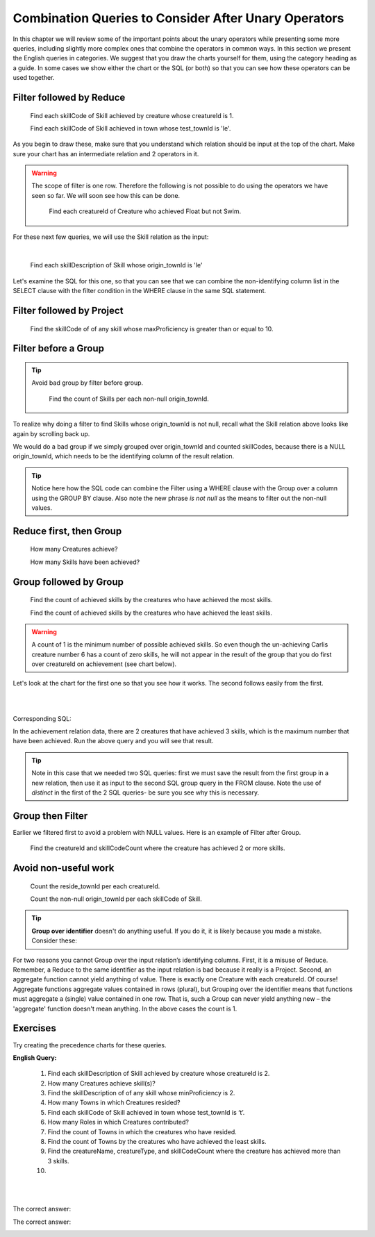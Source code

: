 Combination Queries to Consider After Unary Operators
------------------------------------------------------

In this chapter we will review some of the important points about the unary operators while presenting some more queries, including slightly more complex ones that combine the operators in common ways. In this section we present the English queries in categories. We suggest that you draw the charts yourself for them, using the category heading as a guide. In some cases we show either the chart or the SQL (or both) so that you can see how these operators can be used together.


Filter followed by Reduce
~~~~~~~~~~~~~~~~~~~~~~~~~~



  Find each skillCode of Skill achieved by creature whose creatureId is 1.

  Find each skillCode of Skill achieved in town whose test_townId is 'le'.

As you begin to draw these, make sure that you understand which relation should be input at the top of the chart. Make sure your chart has an intermediate relation and 2 operators in it.


.. warning::
  The scope of filter is one row. Therefore the following is not possible to do using the operators we have seen so far. We will soon see how this can be done.


    Find each creatureId of Creature who achieved Float but not Swim.

For these next few queries, we will use the Skill relation as the input:

.. csv-table:: **Skill**
   :file: ../creatureData/skill.csv
   :widths: 10, 30, 20, 20, 20
   :header-rows: 1

|

    Find each skillDescription of Skill whose origin_townId is 'le'

Let's examine the SQL for this one, so that you can see that we can combine the non-identifying column list in the SELECT clause with the filter condition in the WHERE clause in the same SQL statement.

.. tabbed:: combo1

    .. tab:: SQL query

        .. activecode:: london_skill
           :language: sql
           :include: skill_combo_create

           SELECT distinct skillDescription
           FROM Skill
           WHERE origin_townId = 'le'



Filter followed by Project
~~~~~~~~~~~~~~~~~~~~~~~~~~

  Find the skillCode of of any skill whose maxProficiency is greater than or equal to 10.


Filter before a Group
~~~~~~~~~~~~~~~~~~~~~

.. tip::
  Avoid bad group by filter before group.

    Find the count of Skills per each non-null origin_townId.

To realize why doing a filter to find Skills whose origin_townId is not null, recall what the Skill relation above looks like again by scrolling back up.


We would do a bad group if we simply grouped over origin_townId and counted skillCodes, because there is a NULL origin_townId, which needs to be the identifying column of the result relation.


.. tabbed:: combo2

    .. tab:: SQL query

        .. activecode:: skill_count_per_town
           :language: sql
           :include: skill_combo_create

           SELECT origin_townId,
                  count(skillCode) AS SkillCount
           FROM Skill
           WHERE origin_townId is not null
           GROUP BY origin_townId;

    .. tab:: SQL data

       .. activecode:: skill_combo_create
          :language: sql

          CREATE TABLE skill (
          skillCode          VARCHAR(3)      NOT NUll PRIMARY KEY,
          skillDescription   VARCHAR(40),
          maxProficiency     INTEGER,     -- max score that can be achieved for this skill
          minProficiency     INTEGER,     -- min score that can be achieved for this skill
          origin_townId      VARCHAR(3)     REFERENCES town(townId)     -- foreign key
          );

          INSERT INTO skill VALUES ('A', 'float', 10, -1,'b');
          INSERT INTO skill VALUES ('E', 'swim', 5, 0,'b');
          INSERT INTO skill VALUES ('O', 'sink', 10, -1,'b');
          INSERT INTO skill VALUES ('U', 'walk on water', 5, 1,'d');
          INSERT INTO skill VALUES ('Z', 'gargle', 5, 1,'a');
          INSERT INTO skill VALUES ('B2', '2-crew bobsledding', 25, 0,'d');
          INSERT INTO skill VALUES ('TR4', '4x100 meter track relay', 100, 0,'be');
          INSERT INTO skill VALUES ('C2', '2-person canoeing', 12, 1,'t');
          INSERT INTO skill VALUES ('THR', 'three-legged race', 10, 0,'g');
          INSERT INTO skill VALUES ('D3', 'Australasia debating', 10, 1,NULL);
          INSERT INTO skill VALUES ('PK', 'soccer penalty kick', 10, 1, 'le');

.. tip:: Notice here how the SQL code can combine the Filter using a WHERE clause with the Group over a column using the GROUP BY clause. Also note the new phrase *is not null* as the means to filter out the non-null values.

Reduce first, then Group
~~~~~~~~~~~~~~~~~~~~~~~~~

  How many Creatures achieve?

  How many Skills have been achieved?


Group followed by Group
~~~~~~~~~~~~~~~~~~~~~~~

  Find the count of achieved skills by the creatures who have achieved the most skills.

  Find the count of achieved skills by the creatures who have achieved the least skills.

.. warning:: A count of 1 is the minimum number of possible achieved  skills. So even though the un-achieving Carlis creature number 6 has a count of zero skills, he will not appear in the result of the group that you do first over creatureId on achievement (see chart below).

Let's look at the chart for the first one so that you see how it works. The second follows easily from the first.

|

.. image:: ../img/UnaryExamples/GroupThenGroup.png

|

Corresponding SQL:

.. tabbed:: combo3

    .. tab:: SQL query

        .. activecode:: creature_count_most_skills
           :language: sql
           :include: achievement_create_combo

           DROP TABLE IF EXISTS creatureAchievedSkillCount;

           CREATE TABLE creatureAchievedSkillCount AS
           SELECT creatureId,
                  count(distinct skillCode) AS achievedSkillCount
           FROM achievement
           GROUP BY creatureId;

           SELECT max(achievedSkillCount)
           FROM creatureAchievedSkillCount;

    .. tab:: SQL data

       .. activecode:: achievement_create_combo
          :language: sql

          DROP TABLE IF EXISTS achievement;
          CREATE TABLE achievement (
          achId              INTEGER NOT NUll PRIMARY KEY AUTOINCREMENT,
          creatureId         INTEGER,
          skillCode          VARCHAR(3),
          proficiency        INTEGER,
          achDate            TEXT,
          test_townId VARCHAR(3) REFERENCES town(townId),     -- foreign key
          FOREIGN KEY (creatureId) REFERENCES creature (creatureId),
          FOREIGN KEY (skillCode) REFERENCES skill (skillCode)
          );

          -- Bannon floats in Anoka (where he aspired)
          INSERT INTO achievement (creatureId, skillCode, proficiency,
                                   achDate, test_townId)
                          VALUES (1, 'A', 3, datetime('now'), 'a');

          -- Bannon swims in Duluth (he aspired in Bemidji)
          INSERT INTO achievement (creatureId, skillCode, proficiency,
                                   achDate, test_townId)
                          VALUES (1, 'E', 3, datetime('2017-09-15 15:35'), 'd');
          -- Bannon floats in Anoka (where he aspired)
          INSERT INTO achievement (creatureId, skillCode, proficiency,
                                   achDate, test_townId)
                          VALUES (1, 'A', 3, datetime('2018-07-14 14:00'), 'a');

          -- Bannon swims in Duluth (he aspired in Bemidji)
          INSERT INTO achievement (creatureId, skillCode, proficiency,
                                   achDate, test_townId)
                          VALUES (1, 'E', 3, datetime('now'), 'd');

          -- Bannon doesn't gargle
          -- Mieska gargles in Tokyo (had no aspiration to)
          INSERT INTO achievement (creatureId, skillCode, proficiency,
                                   achDate, test_townId)
                          VALUES (5, 'Z', 6, datetime('2016-04-12 15:42:30'), 't');

          -- Neff #3 gargles in Blue Earth (but not to his aspired proficiency)
          INSERT INTO achievement (creatureId, skillCode, proficiency,
                                   achDate, test_townId)
                          VALUES (3, 'Z', 4, datetime('2018-07-15'), 'be');
          -- Neff #3 gargles in Blue Earth (but not to his aspired proficiency)
          -- on same day at same proficiency, signifying need for arbitrary id
          INSERT INTO achievement (creatureId, skillCode, proficiency,
                                   achDate, test_townId)
                          VALUES (3, 'Z', 4, datetime('2018-07-15'), 'be');

          -- Beckham achieves PK in London
          INSERT INTO achievement (creatureId, skillCode, proficiency,
                                   achDate, test_townId)
                          VALUES (11, 'PK', 10, datetime('1998-08-15'), 'le');
          -- Kane achieves PK in London
          INSERT INTO achievement (creatureId, skillCode, proficiency,
                                   achDate, test_townId)
                          VALUES (12, 'PK', 10, datetime('2016-05-24'), 'le');
          -- Rapinoe achieves PK in London
          INSERT INTO achievement (creatureId, skillCode, proficiency,
                                   achDate, test_townId)
                          VALUES (13, 'PK', 10, datetime('2012-08-06'), 'le');
          -- Godizilla achieves PK in Tokyo poorly with no date
          -- had not aspiration to do so- did it on a dare ;)
          INSERT INTO achievement (creatureId, skillCode, proficiency,
                                   achDate, test_townId)
                          VALUES (8, 'PK', 1, NULL, 't');


          -- -------------------- -------------------- -------------------
          -- Thor achieves three-legged race in Metroville (with Elastigirl)
          INSERT INTO achievement (creatureId, skillCode, proficiency,
                                   achDate, test_townId)
                          VALUES (9, 'THR', 10, datetime('2018-08-12 14:30'), 'mv');
          -- Elastigirl achieves three-legged race in Metroville (with Thor)
          INSERT INTO achievement (creatureId, skillCode, proficiency,
                                   achDate, test_townId)
                          VALUES (10, 'THR', 10, datetime('2018-08-12 14:30'), 'mv');

          -- Kermit 'pilots' 2-person bobsledding  (pilot goes into contribution)
          --       with Thor as brakeman (brakeman goes into contribution) in Duluth,
          --    achieve at 76% of maxProficiency
          INSERT INTO achievement (creatureId, skillCode, proficiency,
                                   achDate, test_townId)
                          VALUES (7, 'B2', 19, datetime('2017-01-10 16:30'), 'd');
          INSERT INTO achievement (creatureId, skillCode, proficiency,
                                   achDate, test_townId)
                          VALUES (9, 'B2', 19, datetime('2017-01-10 16:30'), 'd');

          -- 4 people form track realy team in London:
          --   Neff #4, Mieska, Myers, Bannon
          --    achieve at 85% of maxProficiency
          INSERT INTO achievement (creatureId, skillCode, proficiency,
                                   achDate, test_townId)
                          VALUES (4, 'TR4', 85, datetime('2012-07-30'), 'le');
          INSERT INTO achievement (creatureId, skillCode, proficiency,
                                   achDate, test_townId)
                          VALUES (5, 'TR4', 85, datetime('2012-07-30'), 'le');
          INSERT INTO achievement (creatureId, skillCode, proficiency,
                                   achDate, test_townId)
                          VALUES (2, 'TR4', 85, datetime('2012-07-30'), 'le');
          INSERT INTO achievement (creatureId, skillCode, proficiency,
                                   achDate, test_townId)
                          VALUES (1, 'TR4', 85, datetime('2012-07-30'), 'le');

          -- Thor, Rapinoe, and Kermit form debate team in Seattle, WA and
          -- achieve at 80% of maxProficiency
          INSERT INTO achievement (creatureId, skillCode, proficiency,
                                   achDate, test_townId)
                          VALUES (9, 'D3', 8, datetime('now', 'localtime'), 'sw');
          INSERT INTO achievement (creatureId, skillCode, proficiency,
                                   achDate, test_townId)
                          VALUES (13, 'D3', 8, datetime('now', 'localtime'), 'sw');
          INSERT INTO achievement (creatureId, skillCode, proficiency,
                                   achDate, test_townId)
                          VALUES (7, 'D3', 8, datetime('now', 'localtime'), 'sw');

In the achievement relation data, there are 2 creatures that have achieved 3 skills, which is the maximum number that have been achieved. Run the above query and you will see that result.

.. tip:: Note in this case that we needed two SQL queries: first we must save the result from the first group in a new relation, then use it as input to the second SQL group query in the FROM clause. Note the use of *distinct* in the first of the 2 SQL queries- be sure you see why this is necessary.

Group then Filter
~~~~~~~~~~~~~~~~~

Earlier we filtered first to avoid a problem with NULL values. Here is an example of Filter after Group.

  Find the creatureId and skillCodeCount where the creature has achieved 2 or more skills.

.. tabbed:: combo4

    .. tab:: SQL query

        .. activecode:: creature_count_skills_ge_2
           :language: sql
           :include: achievement_create_combo

           DROP TABLE IF EXISTS creatureAchievedSkillCount;

           CREATE TABLE creatureAchievedSkillCount AS
           SELECT creatureId,
                  count(distinct skillCode) AS achievedSkillCount
           FROM achievement
           GROUP BY creatureId;

           SELECT *
           FROM creatureAchievedSkillCount
           WHERE achievedSkillCount >= 2;

Avoid non-useful work
~~~~~~~~~~~~~~~~~~~~~~

  Count the reside_townId per each creatureId.

  Count the non-null origin_townId per each skillCode of Skill.

.. tip:: **Group over identifier** doesn't do anything useful. If you do it, it is likely because you made a mistake. Consider these:


For two reasons you cannot Group over the input relation’s identifying columns. First, it is a misuse of Reduce. Remember, a Reduce to the same identifier as the input relation is bad because it really is a Project. Second, an aggregate function cannot yield anything of value. There is exactly one Creature with each creatureId. Of course! Aggregate functions aggregate values contained in rows (plural), but Grouping over the identifier means that functions must aggregate a (single) value contained in one row. That is, such a Group can never yield anything new – the 'aggregate' function doesn't mean anything. In the above cases the count is 1.

Exercises
~~~~~~~~~~

Try creating the precedence charts for these queries.

**English Query:**

  1. Find each skillDescription of Skill achieved by creature whose creatureId is 2.

  2. How many Creatures achieve skill(s)?

  3. Find the skillDescription of of any skill whose minProficiency is 2.

  4. How many Towns in which Creatures resided?

  5. Find each skillCode of Skill achieved in town whose test_townId is ‘t’.

  6. How many Roles in which Creatures contributed?

  7. Find the count of Towns in which the creatures who have resided.

  8. Find the count of Towns by the creatures who have achieved the least skills.

  9. Find the creatureName, creatureType, and skillCodeCount where the creature has achieved more than 3 skills.

  10.

  |

  .. image:: ../img/UnaryExercises/UnaryComb.png

  |


.. fillintheblank:: c-ex1
  :casei:

  Please fill in the blanks in the following sentence:

  The identifier of the result relation, Achieved creature with skillCode = 'TR4', is  ``|blank|``.

  The base of the first result relation, Achieved creature with skillCode = 'TR4', is ``|blank|``.
  

  -   :creatureId, SkillCode: Correct.
      :SkillCode, creatureId: Correct.
      :creatureId and SkillCode: Correct.
      :SkillCode and creatureId: Correct.
      :x: Incorrect. Should be 'creatureId, SkillCode'.
  -   :achievement: Correct.
      :x: Incorrect. Should be 'achievement'.


.. shortanswer:: c-ex2

  The result relation name A for the longer version using skillCode is


The correct answer:
  .. reveal:: c-ex6

      CreatureId of Achieved creature with skillCode = 'TR4'



.. shortanswer:: c-ex3

  Please rename the longer version of the result relation using skillDescription:

The correct answer:
  .. reveal:: c-ex4

      CreatureId of 4x100 relay Creature


   .. fillintheblank:: c-ex5
      :casei:

      Please fill in the blanks in the following sentence:

      The identifier of the result relation is  ``|blank|``.
      The base of the result relation is ``|blank|``.

      -   :creatureId: Correct.
          :x: Incorrect. Should be 'creatureId'.
      -   :creature: Correct.
          :x: Incorrect. Should be 'creature'.
